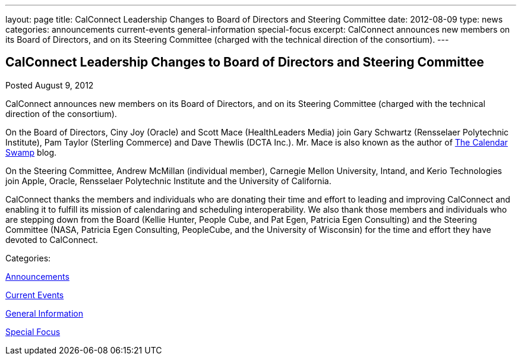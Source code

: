 ---
layout: page
title: CalConnect Leadership Changes to Board of Directors and Steering Committee
date: 2012-08-09
type: news
categories: announcements current-events general-information special-focus
excerpt: CalConnect announces new members on its Board of Directors, and on its Steering Committee (charged with the technical direction of the consortium).
---

== CalConnect Leadership Changes to Board of Directors and Steering Committee

[[node-229]]
Posted August 9, 2012 

CalConnect announces new members on its Board of Directors, and on its Steering Committee (charged with the technical direction of the consortium).

On the Board of Directors, Ciny Joy (Oracle) and Scott Mace (HealthLeaders Media) join Gary Schwartz (Rensselaer Polytechnic Institute), Pam Taylor (Sterling Commerce) and Dave Thewlis (DCTA Inc.). Mr. Mace is also known as the author of http://calendarswamp.blogspot.com[The Calendar Swamp] blog.

On the Steering Committee, Andrew McMillan (individual member), Carnegie Mellon University, Intand, and Kerio Technologies join Apple, Oracle, Rensselaer Polytechnic Institute and the University of California.

CalConnect thanks the members and individuals who are donating their time and effort to leading and improving CalConnect and enabling it to fulfill its mission of calendaring and scheduling interoperability. We also thank those members and individuals who are stepping down from the Board (Kellie Hunter, People Cube, and Pat Egen, Patricia Egen Consulting) and the Steering Committee (NASA, Patricia Egen Consulting, PeopleCube, and the University of Wisconsin) for the time and effort they have devoted to CalConnect. &nbsp;



Categories:&nbsp;

link:/news/announcements[Announcements]

link:/news/current-events[Current Events]

link:/news/general-information[General Information]

link:/news/special-focus[Special Focus]

